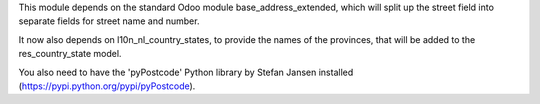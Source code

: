 This module depends on the standard Odoo module base_address_extended, which will split
up the street field into separate fields for street name and number.

It now also depends on l10n_nl_country_states, to provide the names of the provinces,
that will be added to the res_country_state model.

You also need to have the 'pyPostcode' Python library by Stefan Jansen
installed (https://pypi.python.org/pypi/pyPostcode).

